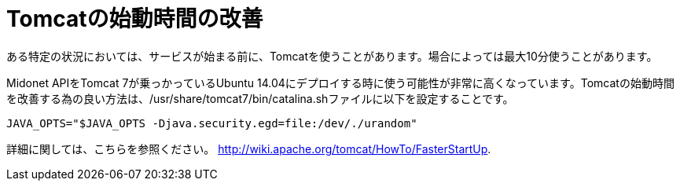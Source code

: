 [[improve_tomcat_startup]]
= Tomcatの始動時間の改善

ある特定の状況においては、サービスが始まる前に、Tomcatを使うことがあります。場合によっては最大10分使うことがあります。

Midonet APIをTomcat 7が乗っかっているUbuntu 14.04にデプロイする時に使う可能性が非常に高くなっています。Tomcatの始動時間を改善する為の良い方法は、/usr/share/tomcat7/bin/catalina.shファイルに以下を設定することです。

[source]
JAVA_OPTS="$JAVA_OPTS -Djava.security.egd=file:/dev/./urandom"

詳細に関しては、こちらを参照ください。
http://wiki.apache.org/tomcat/HowTo/FasterStartUp.

